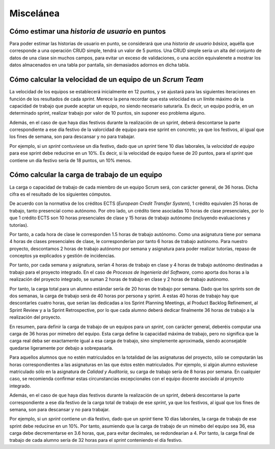 =============
 Miscelánea
=============

Cómo estimar una *historia de usuario* en puntos
=================================================

Para poder estimar las historias de usuario en punto, se considerará que una *historia de usuario básica*, aquélla que corresponde a una operación CRUD simple, tendrá un valor de 5 puntos. Una CRUD simple sería un alta del conjunto de datos de una clase sin muchos campos, para evitar un exceso de validaciones, o una acción equivalenete a mostrar los datos almacenados en una tabla por pantalla, sin demasiados adornos en dicha tabla.

Cómo calcular la velocidad de un equipo de un *Scrum Team*
===========================================================

La velocidad de los equipos se establecerá inicialmente en 12 puntos, y se ajustará para las siguientes iteraciones en función de los resultados de cada *sprint*. Merece la pena recordar que esta velocidad es un límite máximo de la capacidad de trabajo que puede aceptar un equipo, no siendo necesario saturarla. Es decir, un equipo podría, en un determinado sprint, realizar trabajo por valor de 10 puntos, sin suponer eso problema alguno.

Además, en el caso de que haya días festivos durante la realización de un sprint, deberá descontarse la parte correspondiente a ese día festivo de la valorcidad de equipo para ese sprint en concreto; ya que los festivos, al igual que los fines de semana, son para descansar y no para trabajar.

Por ejemplo, si un *sprint* contuviese un día festivo, dado que un *sprint* tiene 10 días laborales, la *velocidad de equipo* para ese sprint debe reducirse en un 10%. Es decir, si la velocidad de equipo fuese de 20 puntos, para el *sprint* que contiene un día festivo sería de 18 puntos, un 10% menos.

Cómo calcular la carga de trabajo de un equipo
===============================================

La carga o capacidad de trabajo de cada miembro de un equipo Scrum será, con carácter general, de 36 horas. Dicha cifra es el resultado de los siguientes cómputos.

De acuerdo con la normativa de los créditos ECTS (*European Credit Transfer System*), 1 crédito equivalen 25 horas de trabajo, tanto presencial como autónomo. Por otro lado, un crédito tiene asociadas 10 horas de clase presenciales, por lo que 1 crédito ECTS son 10 horas presenciales de clase y 15 horas de trabajo autónomo (incluyendo evaluaciones y tutorías).

Por tanto, a cada hora de clase le corresponden 1.5 horas de trabajo autónomo. Como una asignatura tiene por semana 4 horas de clases presenciales de clase, le corresponderían por tanto 6 horas de trabajo autónomo. Para nuestro proyecto, descontamos 2 horas de trabajo autónomo por semana y asignatura para poder realizar tutorías, repaso de conceptos ya explicados y gestión de incidencias.

Por tanto, por cada semana y asignatura, serían 4 horas de trabajo en clase y 4 horas de trabajo autónomo destinadas a trabajo para el proyecto integrado. En el caso de *Procesos de Ingeniería del Software*, como aporta dos horas a la realización del proyecto integrado, se suman 2 horas de trabajo en clase y 2 horas de trabajo autónomo.

Por tanto, la carga total para un alumno estándar sería de 20 horas de trabajo por semana. Dado que los sprints son de dos semanas, la carga de trabajo será de 40 horas por persona y sprint. A estas 40 horas de trabajo hay que descontarles cuatro horas, que serían las dedicadas a los Sprint Planning Meetings, al Product Backlog Refinement, al Sprint Review y a la Sprint Retrospective, por lo que cada alumno deberá dedicar finalmente 36 horas de trabajo a la realización del proyecto.

En resumen, para definir la carga de trabajo de un equipos para un *sprint*, con carácter general, deberéis computar una carga de 36 horas por mimebro del equipo. Esta carga define la capacidad máxima de trabajo, pero no significa que la carga real deba ser exactamente igual a esa carga de trabajo, sino simplemente aproximada, siendo aconsejable quedarse ligeramente por debajo a sobrepasarla.

Para aquellos alumnos que no estén matriculados en la totalidad de las asignaturas del proyecto, sólo se computarán las horas correspondientes a las asignaturas en las que éstos estén matriculados. Por ejemplo, si algún alumno estuviese matriculado sólo en la asignatura de *Calidad y Auditoría*, su carga de trabajo sería de 8 horas por semana. En cualquier caso, se recomienda confirmar estas circunstancias excepcionales con el equipo docente asociado al proyecto integrado.

Además, en el caso de que haya días festivos durante la realización de un sprint, deberá descontarse la parte correspondiente a ese día festivo de la carga total de trabajo de ese *sprint*, ya que los festivos, al igual que los fines de semana, son para descansar y no para trabajar.

Por ejemplo, si un *sprint* contiene un día festivo, dado que un *sprint* tiene 10 días laborales, la carga de trabajo de ese sprint debe reducirse en un 10%. Por tanto, asumiendo que la carga de trabajo de un mimebo del equipo sea 36, esa carga debe decrementarse en 3.6 horas, que, para evitar decimales, se redondearían a 4. Por tanto, la carga final de trabajo de cada alumno sería de 32 horas para el *sprint* conteniendo el día festivo.
